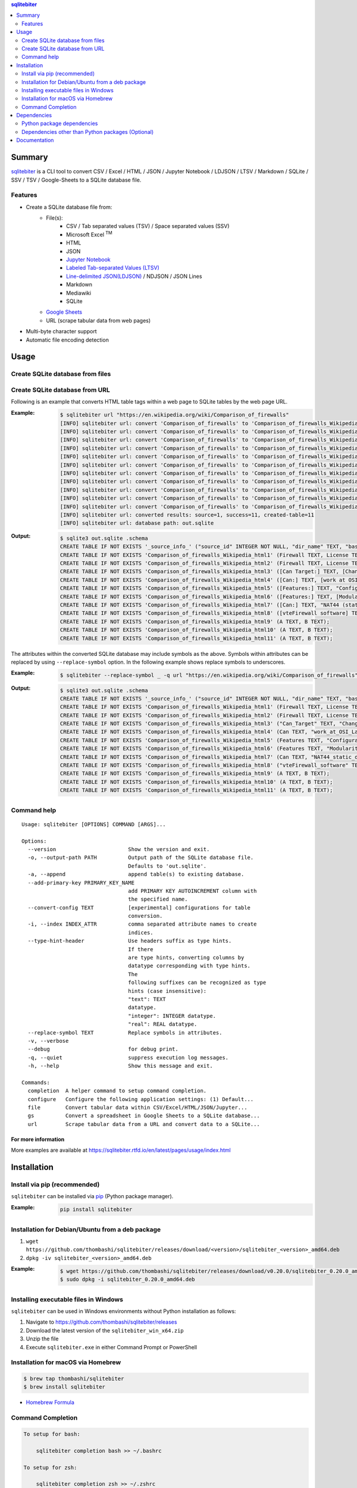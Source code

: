 .. contents:: **sqlitebiter**
   :backlinks: top
   :depth: 2

Summary
=========
`sqlitebiter <https://github.com/thombashi/sqlitebiter>`__ is a CLI tool to convert CSV / Excel / HTML / JSON / Jupyter Notebook / LDJSON / LTSV / Markdown / SQLite / SSV / TSV / Google-Sheets to a SQLite database file.

.. image:: https://badge.fury.io/py/sqlitebiter.svg
    :target: https://badge.fury.io/py/sqlitebiter
    :alt: PyPI package version

.. image:: https://img.shields.io/pypi/pyversions/sqlitebiter.svg
    :target: https://pypi.org/project/sqlitebiter
    :alt: Supported Python versions

.. image:: https://img.shields.io/travis/thombashi/sqlitebiter/master.svg?label=Linux/macOS%20CI
   :target: https://travis-ci.org/thombashi/sqlitebiter
   :alt: Linux/macOS CI status

.. image:: https://img.shields.io/appveyor/ci/thombashi/sqlitebiter/master.svg?label=Windows%20CI
   :target: https://ci.appveyor.com/project/thombashi/sqlitebiter
   :alt: Windows CI status

.. image:: https://img.shields.io/github/stars/thombashi/sqlitebiter.svg?style=social&label=Star
    :target: https://github.com/thombashi/sqlitebiter
    :alt: GitHub stars

Features
--------
- Create a SQLite database file from:
    - File(s):
        - CSV / Tab separated values (TSV) / Space separated values (SSV)
        - Microsoft Excel :superscript:`TM`
        - HTML
        - JSON
        - `Jupyter Notebook <https://jupyter.org/>`__
        - `Labeled Tab-separated Values (LTSV) <http://ltsv.org/>`__
        - `Line-delimited JSON(LDJSON) <https://en.wikipedia.org/wiki/JSON_streaming#Line-delimited_JSON>`__ / NDJSON / JSON Lines
        - Markdown
        - Mediawiki
        - SQLite
    - `Google Sheets <https://www.google.com/intl/en_us/sheets/about/>`_
    - URL (scrape tabular data from web pages)
- Multi-byte character support
- Automatic file encoding detection

Usage
=======
Create SQLite database from files
-----------------------------------
.. image:: https://cdn.jsdelivr.net/gh/thombashi/sqlitebiter@master/docs/svg/usage_example.svg

Create SQLite database from URL
---------------------------------
Following is an example that converts HTML table tags within a web page to SQLite tables by the web page URL.

:Example:
    .. code-block:: console

        $ sqlitebiter url "https://en.wikipedia.org/wiki/Comparison_of_firewalls"
        [INFO] sqlitebiter url: convert 'Comparison_of_firewalls' to 'Comparison_of_firewalls_Wikipedia_html1' table
        [INFO] sqlitebiter url: convert 'Comparison_of_firewalls' to 'Comparison_of_firewalls_Wikipedia_html2' table
        [INFO] sqlitebiter url: convert 'Comparison_of_firewalls' to 'Comparison_of_firewalls_Wikipedia_html3' table
        [INFO] sqlitebiter url: convert 'Comparison_of_firewalls' to 'Comparison_of_firewalls_Wikipedia_html4' table
        [INFO] sqlitebiter url: convert 'Comparison_of_firewalls' to 'Comparison_of_firewalls_Wikipedia_html5' table
        [INFO] sqlitebiter url: convert 'Comparison_of_firewalls' to 'Comparison_of_firewalls_Wikipedia_html6' table
        [INFO] sqlitebiter url: convert 'Comparison_of_firewalls' to 'Comparison_of_firewalls_Wikipedia_html7' table
        [INFO] sqlitebiter url: convert 'Comparison_of_firewalls' to 'Comparison_of_firewalls_Wikipedia_html8' table
        [INFO] sqlitebiter url: convert 'Comparison_of_firewalls' to 'Comparison_of_firewalls_Wikipedia_html9' table
        [INFO] sqlitebiter url: convert 'Comparison_of_firewalls' to 'Comparison_of_firewalls_Wikipedia_html10' table
        [INFO] sqlitebiter url: convert 'Comparison_of_firewalls' to 'Comparison_of_firewalls_Wikipedia_html11' table
        [INFO] sqlitebiter url: converted results: source=1, success=11, created-table=11
        [INFO] sqlitebiter url: database path: out.sqlite

:Output:
    .. code-block:: sql

        $ sqlite3 out.sqlite .schema
        CREATE TABLE IF NOT EXISTS '_source_info_' ("source_id" INTEGER NOT NULL, "dir_name" TEXT, "base_name" TEXT NOT NULL, "format_name" TEXT NOT NULL, "dst_table" TEXT NOT NULL, size INTEGER, mtime INTEGER);
        CREATE TABLE IF NOT EXISTS 'Comparison_of_firewalls_Wikipedia_html1' (Firewall TEXT, License TEXT, [Cost and usage limits] TEXT, OS TEXT);
        CREATE TABLE IF NOT EXISTS 'Comparison_of_firewalls_Wikipedia_html2' (Firewall TEXT, License TEXT, Cost TEXT, OS TEXT);
        CREATE TABLE IF NOT EXISTS 'Comparison_of_firewalls_Wikipedia_html3' ([Can Target:] TEXT, [Changing default policy to accept/reject (by issuing a single rule)] TEXT, [IP destination address(es)] TEXT, [IP source address(es)] TEXT, [TCP/UDP destination port(s)] TEXT, [TCP/UDP source port(s)] TEXT, [Ethernet MAC destination address] TEXT, [Ethernet MAC source address] TEXT, [Inbound firewall (ingress)] TEXT, [Outbound firewall (egress)] TEXT);
        CREATE TABLE IF NOT EXISTS 'Comparison_of_firewalls_Wikipedia_html4' ([Can:] TEXT, [work at OSI Layer 4 (stateful firewall)] TEXT, [work at OSI Layer 7 (application inspection)] TEXT, [Change TTL? (Transparent to traceroute)] TEXT, [Configure REJECT-with answer] TEXT, [DMZ (de-militarized zone) - allows for single/several hosts not to be firewalled.] TEXT, [Filter according to time of day] TEXT, [Redirect TCP/UDP ports (port forwarding)] TEXT, [Redirect IP addresses (forwarding)] TEXT, [Filter according to User Authorization] TEXT, [Traffic rate-limit / QoS] TEXT, Tarpit TEXT, Log TEXT);
        CREATE TABLE IF NOT EXISTS 'Comparison_of_firewalls_Wikipedia_html5' ([Features:] TEXT, "Configuration: GUI_ text or both modes?" TEXT, "Remote Access: Web (HTTP)_ Telnet_ SSH_ RDP_ Serial COM RS232_ ..." TEXT, [Change rules without requiring restart?] TEXT, [Ability to centrally manage all firewalls together] TEXT);
        CREATE TABLE IF NOT EXISTS 'Comparison_of_firewalls_Wikipedia_html6' ([Features:] TEXT, [Modularity: supports third-party modules to extend functionality?] TEXT, [IPS : Intrusion prevention system] TEXT, [Open-Source License?] TEXT, [supports IPv6 ?] TEXT, [Class: Home / Professional] TEXT, [Operating Systems on which it runs?] TEXT);
        CREATE TABLE IF NOT EXISTS 'Comparison_of_firewalls_Wikipedia_html7' ([Can:] TEXT, "NAT44 (static_ dynamic w/o ports_ PAT)" TEXT, "NAT64_ NPTv6" TEXT, [IDS (Intrusion Detection System)] TEXT, [VPN (Virtual Private Network)] TEXT, [AV  (Anti-Virus)] TEXT, Sniffer TEXT, [Profile selection] TEXT);
        CREATE TABLE IF NOT EXISTS 'Comparison_of_firewalls_Wikipedia_html8' ([vteFirewall software] TEXT);
        CREATE TABLE IF NOT EXISTS 'Comparison_of_firewalls_Wikipedia_html9' (A TEXT, B TEXT);
        CREATE TABLE IF NOT EXISTS 'Comparison_of_firewalls_Wikipedia_html10' (A TEXT, B TEXT);
        CREATE TABLE IF NOT EXISTS 'Comparison_of_firewalls_Wikipedia_html11' (A TEXT, B TEXT);

The attributes within the converted SQLite database may include symbols as the above.
Symbols within attributes can be replaced by using ``--replace-symbol`` option.
In the following example shows replace symbols to underscores.

:Example:
    .. code-block:: console

        $ sqlitebiter --replace-symbol _ -q url "https://en.wikipedia.org/wiki/Comparison_of_firewalls"

:Output:
    .. code-block:: sql

        $ sqlite3 out.sqlite .schema
        CREATE TABLE IF NOT EXISTS '_source_info_' ("source_id" INTEGER NOT NULL, "dir_name" TEXT, "base_name" TEXT NOT NULL, "format_name" TEXT NOT NULL, "dst_table" TEXT NOT NULL, size INTEGER, mtime INTEGER);
        CREATE TABLE IF NOT EXISTS 'Comparison_of_firewalls_Wikipedia_html1' (Firewall TEXT, License TEXT, "Cost_and_usage_limits" TEXT, OS TEXT);
        CREATE TABLE IF NOT EXISTS 'Comparison_of_firewalls_Wikipedia_html2' (Firewall TEXT, License TEXT, Cost TEXT, OS TEXT);
        CREATE TABLE IF NOT EXISTS 'Comparison_of_firewalls_Wikipedia_html3' ("Can_Target" TEXT, "Changing_default_policy_to_accept_reject_by_issuing_a_single_rule" TEXT, "IP_destination_address_es" TEXT, "IP_source_address_es" TEXT, "TCP_UDP_destination_port_s" TEXT, "TCP_UDP_source_port_s" TEXT, "Ethernet_MAC_destination_address" TEXT, "Ethernet_MAC_source_address" TEXT, "Inbound_firewall_ingress" TEXT, "Outbound_firewall_egress" TEXT);
        CREATE TABLE IF NOT EXISTS 'Comparison_of_firewalls_Wikipedia_html4' (Can TEXT, "work_at_OSI_Layer_4_stateful_firewall" TEXT, "work_at_OSI_Layer_7_application_inspection" TEXT, "Change_TTL_Transparent_to_traceroute" TEXT, "Configure_REJECT_with_answer" TEXT, "DMZ_de_militarized_zone_allows_for_single_several_hosts_not_to_be_firewalled" TEXT, "Filter_according_to_time_of_day" TEXT, "Redirect_TCP_UDP_ports_port_forwarding" TEXT, "Redirect_IP_addresses_forwarding" TEXT, "Filter_according_to_User_Authorization" TEXT, "Traffic_rate_limit_QoS" TEXT, Tarpit TEXT, Log TEXT);
        CREATE TABLE IF NOT EXISTS 'Comparison_of_firewalls_Wikipedia_html5' (Features TEXT, "Configuration_GUI_text_or_both_modes" TEXT, "Remote_Access_Web_HTTP_Telnet_SSH_RDP_Serial_COM_RS232" TEXT, "Change_rules_without_requiring_restart" TEXT, "Ability_to_centrally_manage_all_firewalls_together" TEXT);
        CREATE TABLE IF NOT EXISTS 'Comparison_of_firewalls_Wikipedia_html6' (Features TEXT, "Modularity_supports_third_party_modules_to_extend_functionality" TEXT, "IPS _Intrusion_prevention_system" TEXT, "Open_Source_License" TEXT, "supports_IPv6" TEXT, "Class_Home_Professional" TEXT, "Operating_Systems_on_which_it_runs" TEXT);
        CREATE TABLE IF NOT EXISTS 'Comparison_of_firewalls_Wikipedia_html7' (Can TEXT, "NAT44_static_dynamic_w_o_ports_PAT" TEXT, "NAT64_NPTv6" TEXT, "IDS_Intrusion_Detection_System" TEXT, "VPN_Virtual_Private_Network" TEXT, "AV_Anti_Virus" TEXT, Sniffer TEXT, "Profile_selection" TEXT);
        CREATE TABLE IF NOT EXISTS 'Comparison_of_firewalls_Wikipedia_html8' ("vteFirewall_software" TEXT);
        CREATE TABLE IF NOT EXISTS 'Comparison_of_firewalls_Wikipedia_html9' (A TEXT, B TEXT);
        CREATE TABLE IF NOT EXISTS 'Comparison_of_firewalls_Wikipedia_html10' (A TEXT, B TEXT);
        CREATE TABLE IF NOT EXISTS 'Comparison_of_firewalls_Wikipedia_html11' (A TEXT, B TEXT);

Command help
--------------
::

    Usage: sqlitebiter [OPTIONS] COMMAND [ARGS]...

    Options:
      --version                       Show the version and exit.
      -o, --output-path PATH          Output path of the SQLite database file.
                                      Defaults to 'out.sqlite'.
      -a, --append                    append table(s) to existing database.
      --add-primary-key PRIMARY_KEY_NAME
                                      add PRIMARY KEY AUTOINCREMENT column with
                                      the specified name.
      --convert-config TEXT           [experimental] configurations for table
                                      conversion.
      -i, --index INDEX_ATTR          comma separated attribute names to create
                                      indices.
      --type-hint-header              Use headers suffix as type hints.
                                      If there
                                      are type hints, converting columns by
                                      datatype corresponding with type hints.
                                      The
                                      following suffixes can be recognized as type
                                      hints (case insensitive):
                                      "text": TEXT
                                      datatype.
                                      "integer": INTEGER datatype.
                                      "real": REAL datatype.
      --replace-symbol TEXT           Replace symbols in attributes.
      -v, --verbose
      --debug                         for debug print.
      -q, --quiet                     suppress execution log messages.
      -h, --help                      Show this message and exit.

    Commands:
      completion  A helper command to setup command completion.
      configure   Configure the following application settings: (1) Default...
      file        Convert tabular data within CSV/Excel/HTML/JSON/Jupyter...
      gs          Convert a spreadsheet in Google Sheets to a SQLite database...
      url         Scrape tabular data from a URL and convert data to a SQLite...

For more information
~~~~~~~~~~~~~~~~~~~~~~
More examples are available at 
https://sqlitebiter.rtfd.io/en/latest/pages/usage/index.html

Installation
============

Install via pip (recommended)
------------------------------
``sqlitebiter`` can be installed via
`pip <https://pip.pypa.io/en/stable/installing/>`__ (Python package manager).

:Example:
    .. code:: console

        pip install sqlitebiter


Installation for Debian/Ubuntu from a deb package
----------------------------------------------------------
#. ``wget https://github.com/thombashi/sqlitebiter/releases/download/<version>/sqlitebiter_<version>_amd64.deb``
#. ``dpkg -iv sqlitebiter_<version>_amd64.deb``

:Example:
    .. code:: console

        $ wget https://github.com/thombashi/sqlitebiter/releases/download/v0.20.0/sqlitebiter_0.20.0_amd64.deb
        $ sudo dpkg -i sqlitebiter_0.20.0_amd64.deb


Installing executable files in Windows
----------------------------------------------------------
``sqlitebiter`` can be used in Windows environments without Python installation as follows:

#. Navigate to https://github.com/thombashi/sqlitebiter/releases
#. Download the latest version of the ``sqlitebiter_win_x64.zip``
#. Unzip the file
#. Execute ``sqlitebiter.exe`` in either Command Prompt or PowerShell


Installation for macOS via Homebrew
----------------------------------------------------------

.. code:: console

    $ brew tap thombashi/sqlitebiter
    $ brew install sqlitebiter

- `Homebrew Formula <https://github.com/thombashi/homebrew-sqlitebiter>`__


Command Completion
----------------------------------------------------------
.. code:: console

    To setup for bash:

        sqlitebiter completion bash >> ~/.bashrc

    To setup for zsh:

        sqlitebiter completion zsh >> ~/.zshrc


Dependencies
============
Python 2.7+ or 3.4+

Python package dependencies
------------------------------------------------------------

Mandatory dependencies
~~~~~~~~~~~~~~~~~~~~~~~~~~~~~~~~~~~~~~~~~~~~~~~~~~~~~~~~~~~~
Following mandatory Python packages are automatically installed during
``sqlitebiter`` installation process:

- `appconfigpy <https://github.com/thombashi/appconfigpy>`__
- `click <http://click.pocoo.org/>`__
- `colorama <https://github.com/tartley/colorama>`__
- `logbook <https://logbook.readthedocs.io/en/stable/>`__
- `msgfy <https://github.com/thombashi/msgfy>`__
- `nbformat <https://jupyter.org/>`__
- `path.py <https://github.com/jaraco/path.py>`__
- `pathvalidate <https://github.com/thombashi/pathvalidate>`__
- `pytablereader <https://github.com/thombashi/pytablereader>`__
- `SimpleSQLite <https://github.com/thombashi/SimpleSQLite>`__
- `typepy <https://github.com/thombashi/typepy>`__

Google Sheets dependencies (Optional)
~~~~~~~~~~~~~~~~~~~~~~~~~~~~~~~~~~~~~~~~~~~~~~~~~~~~~~~~~~~~
Extra Python packages are required to install to use Google Sheets feature:

- `gspread <https://github.com/burnash/gspread>`_
- `oauth2client <https://github.com/google/oauth2client/>`_
- `pyOpenSSL <https://pyopenssl.readthedocs.io/en/stable/>`_

The above packages can be installed with the following pip command;

.. code:: console

    $ pip install sqlitebiter[gs]

Test dependencies
~~~~~~~~~~~~~~~~~~~~~~~~~~~~~~~~~~~~~~~~~~~~~~~~~~~~~~~~~~~~
- `pytest <https://docs.pytest.org/en/latest/>`__
- `pytest-runner <https://github.com/pytest-dev/pytest-runner>`__
- `responses <https://github.com/getsentry/responses>`__
- `sqliteschema <https://github.com/thombashi/sqliteschema>`__
- `tox <https://testrun.org/tox/latest/>`__

Misc dependencies (Optional)
~~~~~~~~~~~~~~~~~~~~~~~~~~~~~~~~~~~~~~~~~~~~~~~~~~~~~~~~~~~~
- `lxml <https://lxml.de/installation.html>`__
- `pypandoc <https://github.com/bebraw/pypandoc>`__
    - required when converting MediaWiki files


Dependencies other than Python packages (Optional)
------------------------------------------------------------
- ``libxml2`` (faster HTML/Markdown conversion)
- `pandoc <https://pandoc.org/>`__ (required when converting MediaWiki files)

Documentation
===============
https://sqlitebiter.rtfd.io/

